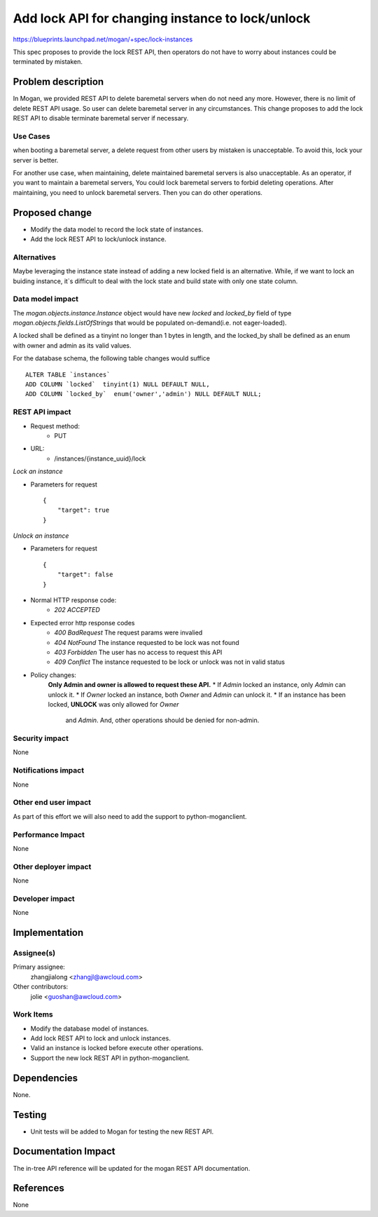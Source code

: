 ..
 This work is licensed under a Creative Commons Attribution 3.0 Unported
 License.

 http://creativecommons.org/licenses/by/3.0/legalcode

=================================================
Add lock API for changing instance to lock/unlock
=================================================

https://blueprints.launchpad.net/mogan/+spec/lock-instances

This spec proposes to provide the lock REST API, then operators do not
have to worry about instances could be terminated by mistaken.

Problem description
===================

In Mogan, we provided REST API to delete baremetal servers when do not need
any more. However, there is no limit of delete REST API usage. So user can
delete baremetal server in any circumstances. This change proposes to add
the lock REST API to disable terminate baremetal server if necessary.

Use Cases
---------

when booting a baremetal server, a delete request from other users by
mistaken is unacceptable. To avoid this, lock your server is better.

For another use case, when maintaining, delete maintained baremetal
servers is also unacceptable. As an operator, if you want to maintain a
baremetal servers, You could lock baremetal servers to forbid deleting
operations. After maintaining, you need to unlock baremetal servers.
Then you can do other operations.

Proposed change
===============

* Modify the data model to record the lock state of instances.
* Add the lock REST API to lock/unlock instance.

Alternatives
------------

Maybe leveraging the instance state instead of adding a new locked field
is an alternative. While, if we want to lock an buiding instance, it`s
difficult to deal with the lock state and build state with only one state
column.

Data model impact
-----------------

The `mogan.objects.instance.Instance` object would have new `locked` and
`locked_by` field of type `mogan.objects.fields.ListOfStrings` that would
be populated on-demand(i.e. not eager-loaded).

A locked shall be defined as a tinyint no longer than 1 bytes in length,
and the locked_by shall be defined as an enum with owner and admin as its
valid values.

For the database schema, the following table changes would suffice ::

    ALTER TABLE `instances`
    ADD COLUMN `locked`  tinyint(1) NULL DEFAULT NULL,
    ADD COLUMN `locked_by`  enum('owner','admin') NULL DEFAULT NULL;


REST API impact
---------------


* Request method:
    * PUT

* URL:
    * /instances/{instance_uuid}/lock

*Lock an instance*

* Parameters for request ::

    {
        "target": true
    }

*Unlock an instance*

* Parameters for request ::

    {
        "target": false
    }

* Normal HTTP response code:
    * `202 ACCEPTED`

* Expected error http response codes
    * `400 BadRequest`
      The request params were invalied

    * `404 NotFound`
      The instance requested to be lock was not found

    * `403 Forbidden`
      The user has no access to request this API

    * `409 Conflict`
      The instance requested to be lock or unlock was not in valid status

* Policy changes:
    **Only Admin and owner is allowed to request these API.**
    * If `Admin` locked an instance, only `Admin` can unlock it.
    * If `Owner` locked an instance, both `Owner` and `Admin` can unlock it.
    * If an instance has been locked, **UNLOCK** was only allowed for `Owner`
      and `Admin`. And, other operations should be denied for non-admin.

Security impact
---------------

None

Notifications impact
--------------------

None

Other end user impact
---------------------

As part of this effort we will also need to add the support to
python-moganclient.

Performance Impact
------------------

None

Other deployer impact
---------------------

None

Developer impact
----------------

None

Implementation
==============

Assignee(s)
-----------

Primary assignee:
  zhangjialong <zhangjl@awcloud.com>

Other contributors:
  jolie <guoshan@awcloud.com>

Work Items
----------

* Modify the database model of instances.
* Add lock REST API to lock and unlock instances.
* Valid an instance is locked before execute other operations.
* Support the new lock REST API in python-moganclient.


Dependencies
============

None.

Testing
=======

* Unit tests will be added to Mogan for testing the new
  REST API.

Documentation Impact
====================

The in-tree API reference will be updated for the mogan REST API
documentation.

References
==========

None
